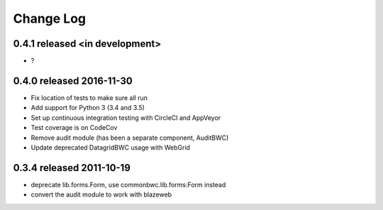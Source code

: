 Change Log
----------

0.4.1 released <in development>
=========================

* ?

0.4.0 released 2016-11-30
=========================

* Fix location of tests to make sure all run
* Add support for Python 3 (3.4 and 3.5)
* Set up continuous integration testing with CircleCI and AppVeyor
* Test coverage is on CodeCov
* Remove audit module (has been a separate component, AuditBWC)
* Update deprecated DatagridBWC usage with WebGrid

0.3.4 released 2011-10-19
=========================

* deprecate lib.forms.Form, use commonbwc.lib.forms:Form instead
* convert the audit module to work with blazeweb
